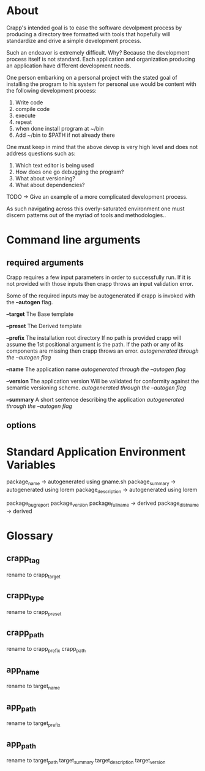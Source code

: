 * About
Crapp's intended goal is to ease the software devolpment process by producing a
directory tree formatted with tools that hopefully will standardize and drive a
simple development process.

Such an endeavor is extremely difficult. Why?
Because the development process itself is not standard. Each application and
organization producing an application have different development needs.

One person embarking on a personal project with the stated goal of installing
the program to his system for personal use would be content with the following
development process:

1. Write code
2. compile code
3. execute
4. repeat
5. when done install program at ~/bin
6. Add ~/bin to $PATH if not already there

One must keep in mind that the above devop is very high level and does
not address questions such as:

1. Which text editor is being used
2. How does one go debugging the program?
3. What about versioning?
4. What about dependencies?

TODO -> Give an example of a more complicated development process.

As such navigating across this overly-saturated environment one must discern
patterns out of the myriad of tools and methodologies..

* Command line arguments
** required arguments
Crapp requires a few input parameters in order to successfully run. If it is not
provided with those inputs then crapp throws an input validation error.

Some of the required inputs may be autogenerated if crapp is invoked with the
*--autogen* flag.

*--target* The Base template

*--preset* The Derived template

*--prefix* The installation root directory
   If no path is provided crapp will assume the 1st positional argument is the
   path. If the path or any of its components are missing then crapp throws an error.
   /autogenerated through the --autogen flag/

*--name* The application name
   /autogenerated through the --autogen flag/

*--version* The application version
   Will be validated for conformity against the semantic versioning scheme.
   /autogenerated through the --autogen flag/

*--summary* A short sentence describing the application
   /autogenerated through the --autogen flag/

** options
* Standard Application Environment Variables
package_name -> autogenerated using gname.sh
package_summary -> autogenerated using lorem
package_description -> autogenerated using lorem

package_bugreport
package_version
package_fullname -> derived
package_distname -> derived
* Glossary
** crapp_tag
rename to crapp_target
** crapp_type
rename to crapp_preset
** crapp_path
rename to crapp_prefix
crapp_path

** app_name
rename to target_name
** app_path
rename to target_prefix
** app_path
rename to target_path
target_summary
target_description
target_version
